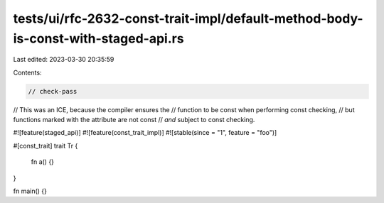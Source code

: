 tests/ui/rfc-2632-const-trait-impl/default-method-body-is-const-with-staged-api.rs
==================================================================================

Last edited: 2023-03-30 20:35:59

Contents:

.. code-block:: rs

    // check-pass

// This was an ICE, because the compiler ensures the
// function to be const when performing const checking,
// but functions marked with the attribute are not const
// *and* subject to const checking.

#![feature(staged_api)]
#![feature(const_trait_impl)]
#![stable(since = "1", feature = "foo")]

#[const_trait]
trait Tr {
    fn a() {}
}

fn main() {}


